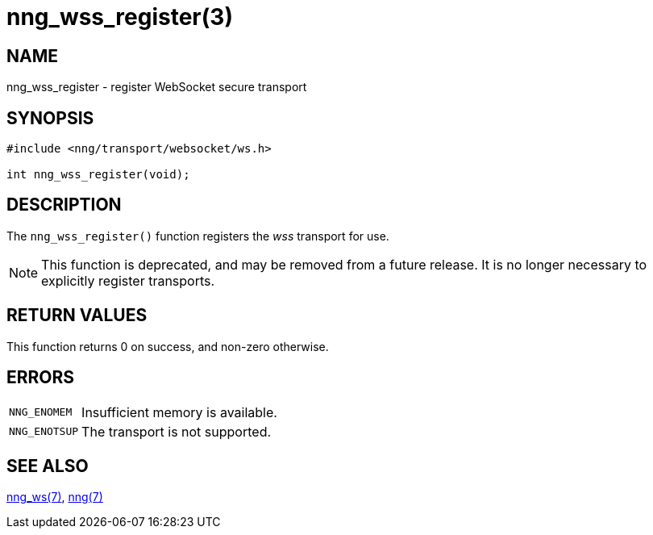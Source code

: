 = nng_wss_register(3)
//
// Copyright 2021 Staysail Systems, Inc. <info@staysail.tech>
// Copyright 2018 Capitar IT Group BV <info@capitar.com>
//
// This document is supplied under the terms of the MIT License, a
// copy of which should be located in the distribution where this
// file was obtained (LICENSE.txt).  A copy of the license may also be
// found online at https://opensource.org/licenses/MIT.
//

== NAME

nng_wss_register - register WebSocket secure transport

== SYNOPSIS

[source,c]
----
#include <nng/transport/websocket/ws.h>

int nng_wss_register(void);
----

== DESCRIPTION

The `nng_wss_register()` function registers the
((_wss_ transport))(((transport, _wss_))) for use.

NOTE: This function is deprecated, and may be removed from a future release.
It is no longer necessary to explicitly register transports.

== RETURN VALUES

This function returns 0 on success, and non-zero otherwise.

== ERRORS

[horizontal]
`NNG_ENOMEM`:: Insufficient memory is available.
`NNG_ENOTSUP`:: The transport is not supported.

== SEE ALSO

[.text-left]
xref:nng_ws.7.adoc[nng_ws(7)],
xref:nng.7.adoc[nng(7)]
